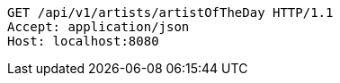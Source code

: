 [source,http,options="nowrap"]
----
GET /api/v1/artists/artistOfTheDay HTTP/1.1
Accept: application/json
Host: localhost:8080

----
